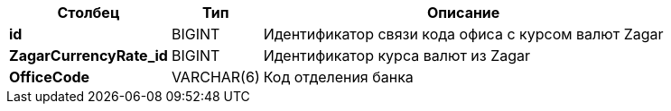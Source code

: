 [cols="3*<.<"]
[%autowidth]
|===

h|Столбец
h|Тип
h|Описание

|*id*
|BIGINT
|Идентификатор связи кода офиса с курсом валют Zagar

|*ZagarCurrencyRate_id*
|BIGINT
|Идентификатор курса валют из Zagar

|*OfficeCode*
|VARCHAR(6)
|Код отделения банка

|===